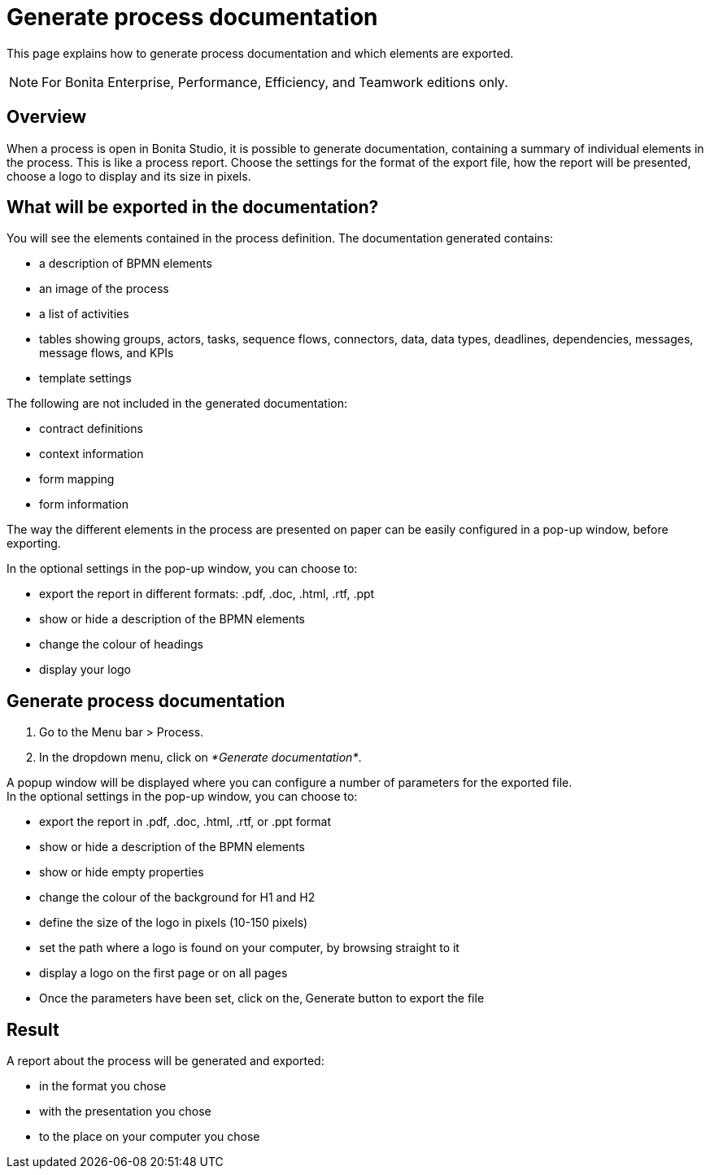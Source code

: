 = Generate process documentation
:description: This page explains how to generate process documentation and which elements are exported.

This page explains how to generate process documentation and which elements are exported.

[NOTE]
====

For Bonita Enterprise, Performance, Efficiency, and Teamwork editions only.
====

== Overview

When a process is open in Bonita Studio, it is possible to generate documentation, containing a summary of individual elements in the process. This is like a process report. Choose the settings for the format of the export file, how the report will be presented, choose a logo to display and its size in pixels.

== What will be exported in the documentation?

You will see the elements contained in the process definition. The documentation generated contains:

* a description of BPMN elements
* an image of the process
* a list of activities
* tables showing groups, actors, tasks, sequence flows, connectors, data, data types, deadlines, dependencies, messages, message flows, and KPIs
* template settings

The following are not included in the generated documentation:

* contract definitions
* context information
* form mapping
* form information

The way the different elements in the process are presented on paper can be easily configured in a pop-up window, before exporting.

In the optional settings in the pop-up window, you can choose to:

* export the report in different formats: .pdf, .doc, .html, .rtf, .ppt
* show or hide a description of the BPMN elements
* change the colour of headings
* display your logo

== Generate process documentation

. Go to the Menu bar > Process.
. In the dropdown menu, click on _*Generate documentation*_.

A popup window will be displayed where you can configure a number of parameters for the exported file. +
In the optional settings in the pop-up window, you can choose to:

* export the report in .pdf, .doc, .html, .rtf, or .ppt format
* show or hide a description of the BPMN elements
* show or hide empty properties
* change the colour of the background for H1 and H2
* define the size of the logo in pixels (10-150 pixels)
* set the path where a logo is found on your computer, by browsing straight to it
* display a logo on the first page or on all pages
* Once the parameters have been set, click on the‚ Generate button to export the file

== Result

A report about the process will be generated and exported:

* in the format you chose
* with the presentation you chose
* to the place on your computer you chose
